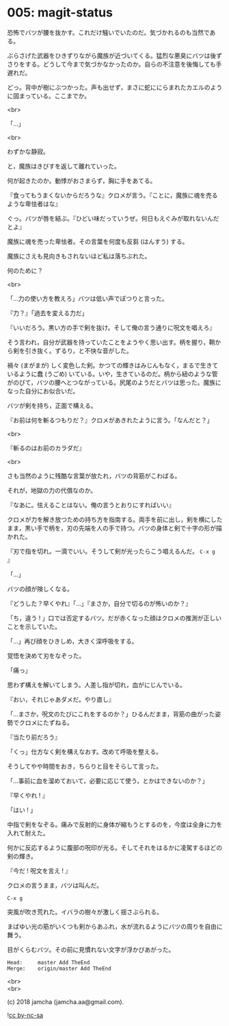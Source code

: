 #+OPTIONS: toc:nil
#+OPTIONS: \n:t
#+OPTIONS: ^:{}

* 005: magit-status

  恐怖でバツが腰を抜かす。これだけ騒いでいたのだ。気づかれるのも当然である。

  ぶらさげた武器をひきずりながら魔族が近づいてくる。猛烈な悪臭にバツは後ずさりをする。どうして今まで気づかなかったのか。自らの不注意を後悔しても手遅れだ。

  どっ。背中が樹にぶつかった。声も出せず，まさに蛇ににらまれたカエルのように固まっている。ここまでか。

  <br>

  「…」

  <br>

  わずかな静寂。

  と，魔族はきびすを返して離れていった。

  何が起きたのか。動悸がおさまらず，胸に手をあてる。

  『食ってもうまくないからだろうな』クロメが言う。『ことに，魔族に魂を売るような卑怯者はな』

  ぐっ。バツが唇を結ぶ。『ひどい味だっていうぜ。何日もえぐみが取れないんだとよ』

  魔族に魂を売った卑怯者。その言葉を何度も反芻 (はんすう) する。

  魔族にさえも見向きもされないほど私は落ちぶれた。

  何のために？

  <br>

  「…力の使い方を教えろ」バツは低い声でぽつりと言った。

  『力？』「過去を変える力だ」

  『いいだろう。黒い方の手で剣を抜け。そして俺の言う通りに呪文を唱えろ』

  そう言われ，自分が武器を持っていたことをようやく思い出す。柄を握り，鞘から剣を引き抜く。ずるり，と不快な音がした。

  禍々 (まがまが) しく変色した剣。かつての輝きはみじんもなく，まるで生きているように蠢 (うごめ) いている。いや，生きているのだ。柄から紐のような管がのびて，バツの腰へとつながっている。尻尾のようだとバツは思った。魔族になった自分にお似合いだ。

  バツが剣を持ち，正面で構える。

  『お前は何を斬るつもりだ？』クロメがあきれたように言う。「なんだと？」

  <br>

  『斬るのはお前のカラダだ』

  <br>

  さも当然のように残酷な言葉が放たれ，バツの背筋がこわばる。

  それが，地獄の力の代償なのか。

  『なあに。怯えることはない。俺の言うとおりにすればいい』

  クロメが力を解き放つための持ち方を指南する。両手を前に出し，剣を横にしたまま，黒い手で柄を，刃の先端を人の手で持つ。バツの身体と剣で十字の形が描かれた。

  『刃で指を切れ。一滴でいい。そうして剣が光ったらこう唱えるんだ。 ~C-x g~ 』

  「…」

  バツの顔が険しくなる。

  『どうした？早くやれ』「…」『まさか，自分で切るのが怖いのか？』

  「ち，違う ! 」口では否定するバツ。だが赤くなった顔はクロメの推測が正しいことを示していた。

  「…」再び顔をひきしめ，大きく深呼吸をする。

  覚悟を決めて刃をなぞった。

  「痛っ」

  思わず構えを解いてしまう。人差し指が切れ，血がにじんでいる。

  『おい，それじゃあダメだ。やり直し』

  「…まさか，呪文のたびにこれをするのか？」ひるんだまま，背筋の曲がった姿勢でクロメにたずねる。

  『当たり前だろう』

  「くっ」仕方なく剣を構えなおす。改めて呼吸を整える。

  そうしてやや時間をおき，ちらりと目をそらして言った。

  「…事前に血を溜めておいて，必要に応じて使う，とかはできないのか？」

  『早くやれ ! 』

  「はい ! 」

  中指で剣をなぞる。痛みで反射的に身体が縮もうとするのを，今度は全身に力を入れて耐えた。

  何かに反応するように腹部の呪印が光る。そしてそれをはるかに凌駕するほどの剣の輝き。

  『今だ ! 呪文を言え ! 』

  クロメの言うまま，バツは叫んだ。

  #+BEGIN_SRC 
  C-x g
  #+END_SRC

  突風が吹き荒れた。イバラの樹々が激しく揺さぶられる。

  まばゆい光の筋がいくつも剣からあふれ，水が流れるようにバツの周りを自由に舞う。

  目がくらむバツ。その前に見慣れない文字が浮かびあがった。

  #+BEGIN_SRC 
  Head:     master Add TheEnd
  Merge:    origin/master Add TheEnd
  #+END_SRC

  <br>
  <br>

  (c) 2018 jamcha (jamcha.aa@gmail.com).

  ![[https://i.creativecommons.org/l/by-nc-sa/4.0/88x31.png][cc by-nc-sa]]

